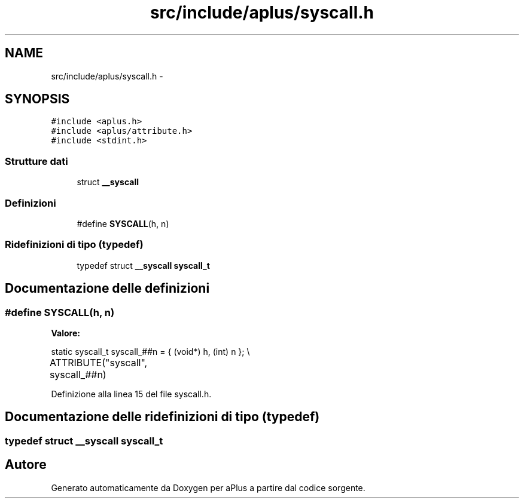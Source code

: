 .TH "src/include/aplus/syscall.h" 3 "Dom 9 Nov 2014" "Version 0.1" "aPlus" \" -*- nroff -*-
.ad l
.nh
.SH NAME
src/include/aplus/syscall.h \- 
.SH SYNOPSIS
.br
.PP
\fC#include <aplus\&.h>\fP
.br
\fC#include <aplus/attribute\&.h>\fP
.br
\fC#include <stdint\&.h>\fP
.br

.SS "Strutture dati"

.in +1c
.ti -1c
.RI "struct \fB__syscall\fP"
.br
.in -1c
.SS "Definizioni"

.in +1c
.ti -1c
.RI "#define \fBSYSCALL\fP(h, n)"
.br
.in -1c
.SS "Ridefinizioni di tipo (typedef)"

.in +1c
.ti -1c
.RI "typedef struct \fB__syscall\fP \fBsyscall_t\fP"
.br
.in -1c
.SH "Documentazione delle definizioni"
.PP 
.SS "#define SYSCALL(h, n)"
\fBValore:\fP
.PP
.nf
static syscall_t syscall_##n = {                                      \
        (void*) h, (int) n                                                  \
    };                                                                      \\
	ATTRIBUTE("syscall", syscall_##n)
.fi
.PP
Definizione alla linea 15 del file syscall\&.h\&.
.SH "Documentazione delle ridefinizioni di tipo (typedef)"
.PP 
.SS "typedef struct \fB__syscall\fP  \fBsyscall_t\fP"

.SH "Autore"
.PP 
Generato automaticamente da Doxygen per aPlus a partire dal codice sorgente\&.
